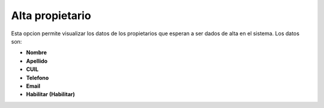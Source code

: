 Alta propietario
====================================
.. image:: _static/administrativo/img3.png

Esta opcion permite visualizar los datos de los propietarios que esperan a ser dados de alta en el sistema. Los datos son:

- **Nombre**
- **Apellido**
- **CUIL**
- **Telefono**
- **Email**
- **Habilitar (Habilitar)**
